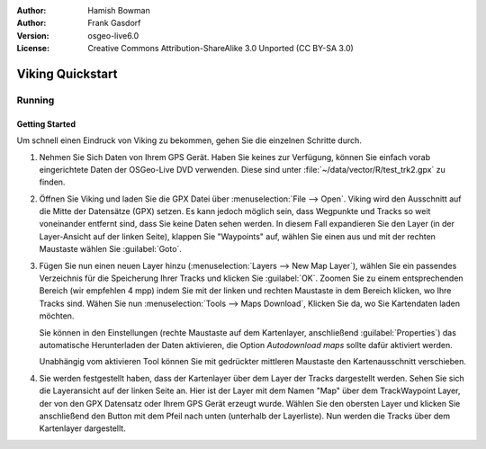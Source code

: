 :Author: Hamish Bowman
:Author: Frank Gasdorf
:Version: osgeo-live6.0
:License: Creative Commons Attribution-ShareAlike 3.0 Unported  (CC BY-SA 3.0)

.. image:: ../../images/project_logos/logo-viking.png
  :scale: 100 %
  :alt: project logo
  :align: right
  :target: http://sourceforge.net/apps/mediawiki/viking/

********************************************************************************
Viking Quickstart 
********************************************************************************

Running
================================================================================

Getting Started
~~~~~~~~~~~~~~~~~~~~~~~~~~~~~~~~~~~~~~~~~~~~~~~~~~~~~~~~~~~~~~~~~~~~~~~~~~~~~~~~

.. from /usr/share/doc/viking/GETTING_STARTED


Um schnell einen Eindruck von Viking zu bekommen, gehen Sie die einzelnen Schritte durch.
 
#. Nehmen Sie Sich Daten von Ihrem GPS Gerät. Haben Sie keines zur Verfügung, können Sie einfach 
   vorab eingerichtete Daten der OSGeo-Live DVD verwenden. Diese sind unter 
   :file:`~/data/vector/R/test_trk2.gpx` zu finden.

#. Öffnen Sie Viking und laden Sie die GPX Datei über :menuselection:`File --> Open`. Viking wird
   den Ausschnitt auf die Mitte der Datensätze (GPX) setzen. Es kann jedoch möglich sein, dass 
   Wegpunkte und Tracks so weit voneinander entfernt sind, dass Sie keine Daten sehen werden. In diesem 
   Fall expandieren Sie den Layer (in der Layer-Ansicht auf der linken Seite), klappen Sie "Waypoints" 
   auf, wählen Sie einen aus und mit der rechten Maustaste wählen Sie :guilabel:`Goto`.

#. Fügen Sie nun einen neuen Layer hinzu (:menuselection:`Layers --> New Map Layer`), wählen Sie ein
   passendes Verzeichnis für die Speicherung Ihrer Tracks und klicken Sie :guilabel:`OK`. Zoomen Sie 
   zu einem entsprechenden Bereich (wir empfehlen 4 mpp) indem Sie mit der linken und rechten Maustaste
   in dem Bereich klicken, wo Ihre Tracks sind.  Wähen Sie nun :menuselection:`Tools --> Maps Download`, 
   Klicken Sie da, wo Sie Kartendaten laden möchten. 

   Sie können in den Einstellungen (rechte Maustaste auf dem Kartenlayer, anschließend :guilabel:`Properties`) 
   das automatische Herunterladen der Daten aktivieren, die Option `Autodownload maps` sollte dafür 
   aktiviert werden.

   Unabhängig vom aktivieren Tool können Sie mit gedrückter  mittleren Maustaste den Kartenausschnitt verschieben.

#. Sie werden festgestellt haben, dass der Kartenlayer über dem Layer der Tracks dargestellt werden. Sehen 
   Sie sich die Layeransicht auf der linken Seite an. Hier ist der Layer mit dem Namen "Map" über dem 
   TrackWaypoint Layer, der von den GPX Datensatz oder Ihrem GPS Gerät erzeugt wurde. Wählen Sie den obersten 
   Layer und klicken Sie anschließend den Button mit dem Pfeil nach unten (unterhalb der Layerliste). Nun 
   werden die Tracks über dem Kartenlayer dargestellt.

.. TODO: some explanation of the layers, etc. is required.

.. Geocoding: available in version 1.3 and newer


